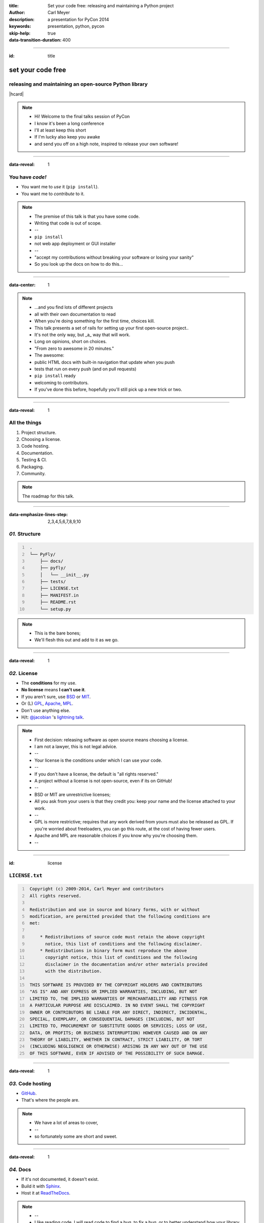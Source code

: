 :title: Set your code free: releasing and maintaining a Python project
:author: Carl Meyer
:description: a presentation for PyCon 2014
:keywords: presentation, python, pycon

:skip-help: true
:data-transition-duration: 400


----

:id: title

set your code free
==================

releasing and maintaining an open-source Python library
-------------------------------------------------------

|hcard|

.. note::

   * Hi! Welcome to the final talks session of PyCon
   * I know it's been a long conference
   * I'll at least keep this short
   * If I'm lucky also keep you awake
   * and send you off on a high note, inspired to release your own software!

----

:data-reveal: 1

You have *code!*
----------------

* You want me to *use* it (``pip install``).

* You want me to *contribute* to it.

.. note::

   * The premise of this talk is that you have some code.
   * Writing that code is out of scope.
   * --
   * ``pip install``
   * not web app deployment or GUI installer
   * --
   * "accept my contributions without breaking your software or losing your
     sanity"
   * So you look up the docs on how to do this...

----

:data-center: 1

.. image:: images/confused-traffic-sign.jpg
   :height: 700px

.. note::

   * ...and you find lots of different projects
   * all with their own documentation to read
   * When you're doing something for the first time, choices kill.
   * This talk presents a set of rails for setting up your first open-source
     project..
   * It's not the only way, but _a_ way that will work.
   * Long on opinions, short on choices.
   * "From zero to awesome in 20 minutes."
   * The awesome:
   * public HTML docs with built-in navigation that update when you push
   * tests that run on every push (and on pull requests)
   * ``pip install`` ready
   * welcoming to contributors.
   * If you've done this before, hopefully you'll still pick up a new trick or
     two.

----

:data-reveal: 1

All the things
--------------

#. Project structure.

#. Choosing a license.

#. Code hosting.

#. Documentation.

#. Testing & CI.

#. Packaging.

#. Community.

.. note::

   The roadmap for this talk.

----

:data-emphasize-lines-step: 2,3,4,5,6,7,8,9,10

*01.* Structure
---------------

.. code::
   :number-lines:

    .
    └── PyFly/
        ├── docs/
        ├── pyfly/
        │   └── __init__.py
        ├── tests/
        ├── LICENSE.txt
        ├── MANIFEST.in
        ├── README.rst
        └── setup.py

.. note::

   * This is the bare bones;
   * We'll flesh this out and add to it as we go.

----

:data-reveal: 1

*02.* License
-------------

* The **conditions** for my use.

* **No license** means **I can't use it**.

* If you aren't sure, use `BSD`_ or `MIT`_.

* Or (L) `GPL`_, `Apache`_, `MPL`_.

* Don't use anything else.

* H/t: `@jacobian`_ 's `lightning talk`_.

.. note::

   * First decision: releasing software as open source means choosing a
     license.
   * I am not a lawyer, this is not legal advice.
   * --
   * Your license is the conditions under which I can use your code.
   * --
   * If you don't have a license, the default is "all rights reserved."
   * A project without a license is not open-source, even if its on GitHub!
   * --
   * BSD or MIT are unrestrictive licenses;
   * All you ask from your users is that they credit you: keep your name and
     the license attached to your work.
   * --
   * GPL is more restrictive; requires that any work derived from yours must
     also be released as GPL. If you're worried about freeloaders, you can go
     this route, at the cost of having fewer users.
   * Apache and MPL are reasonable choices if you know why you're choosing
     them.
   * --

----

:id: license

``LICENSE.txt``
---------------

.. code::
   :number-lines:

    Copyright (c) 2009-2014, Carl Meyer and contributors
    All rights reserved.

    Redistribution and use in source and binary forms, with or without
    modification, are permitted provided that the following conditions are
    met:

        * Redistributions of source code must retain the above copyright
          notice, this list of conditions and the following disclaimer.
        * Redistributions in binary form must reproduce the above
          copyright notice, this list of conditions and the following
          disclaimer in the documentation and/or other materials provided
          with the distribution.

    THIS SOFTWARE IS PROVIDED BY THE COPYRIGHT HOLDERS AND CONTRIBUTORS
    "AS IS" AND ANY EXPRESS OR IMPLIED WARRANTIES, INCLUDING, BUT NOT
    LIMITED TO, THE IMPLIED WARRANTIES OF MERCHANTABILITY AND FITNESS FOR
    A PARTICULAR PURPOSE ARE DISCLAIMED. IN NO EVENT SHALL THE COPYRIGHT
    OWNER OR CONTRIBUTORS BE LIABLE FOR ANY DIRECT, INDIRECT, INCIDENTAL,
    SPECIAL, EXEMPLARY, OR CONSEQUENTIAL DAMAGES (INCLUDING, BUT NOT
    LIMITED TO, PROCUREMENT OF SUBSTITUTE GOODS OR SERVICES; LOSS OF USE,
    DATA, OR PROFITS; OR BUSINESS INTERRUPTION) HOWEVER CAUSED AND ON ANY
    THEORY OF LIABILITY, WHETHER IN CONTRACT, STRICT LIABILITY, OR TORT
    (INCLUDING NEGLIGENCE OR OTHERWISE) ARISING IN ANY WAY OUT OF THE USE
    OF THIS SOFTWARE, EVEN IF ADVISED OF THE POSSIBILITY OF SUCH DAMAGE.

----

:data-reveal: 1

*03.* Code hosting
------------------

* `GitHub`_.

* That's where the people are.

.. note::

   * We have a lot of areas to cover,
   * --
   * so fortunately some are short and sweet.

----

:data-reveal: 1

*04.* Docs
----------

* If it's not documented, it doesn't exist.

* Build it with `Sphinx`_.

* Host it at `ReadTheDocs`_.

.. note::

   * --
   * I like reading code. I will read code to find a bug, to fix a bug, or to
     better understand how your library does what it does.
   * But if I have to read your code to figure out how to use your thing -- I'm
     gonna choose a different library, or just write it myself instead.
   * Auto-generated API docs don't count, unless your API is very simple. A
     long list of functions and classes with their docstrings is something I
     can get from reading your code.
   * How to write your docs: fortunately another easy choice.
   * --
   * And so is where to host it.
   * The combination of Sphinx and Read The Docs makes it so ridiculously easy
     to put beautiful, usable docs online, it's a shame not to take advantage
     of that by writing some!

----

:data-emphasize-lines-step: 1,4,6,10,12

.. code::
   :number-lines:

   $ pip install sphinx
   ...

   $ cd docs/

   $ sphinx-quickstart
   ...

   Enter the root path for documentation.
   > Root path for the documentation [.]:

   ...

.. note::

   * You can write some sphinx docs in about as much time as I'll spend on the
     next two slides.
   * --
   * pip install sphinx
   * --
   * switch to the docs directory
   * --
   * run 'sphinx-quickstart'
   * --
   * answer some questions; the defaults will do

----

:data-emphasize-lines-step: 1,2,3,4,5,6,10

``docs/index.rst``
------------------

.. code:: rst
   :number-lines:

   Welcome to PyFly!
   =================
   Installing
   ----------
   Install **PyFly** with
   ``pip install PyFly``.

   Usage
   -----
   Find a route::

      import pyfly
      route = pyfly.Route('KRAP', 'CYUL')

.. note::

    * If you haven't written restructuredtext, the basics are very easy.
    * --
    * underlined headers
    * --
    * different levels of headers
    * --
    * inline formatting: strong with double asterisk
    * --
    * inline code literals
    * --
    * code blocks, automatically syntax highlighted in pretty much any language
    * If you take five minutes and write exactly this much documentation -- a
      simple usage example -- you've already made your package much more
      attractive than one without docs.

----

``make html``
-------------

.. note::

   * Run 'make html' to generate an HTML version of your docs

----

:data-center: 1
:data-fullwidth: 1

.. image:: images/docs-local.png
   :width: 1000px


----

:id: rtd
:data-fullwidth: 1
:data-center: 1

.. image:: images/rtd-create-header.png
   :width: 1000px

.. image:: images/rtd-webhook.png

----

:data-fullwidth: 1
:data-center: 1

.. image:: images/rtd-docs.png
   :width: 1000px

.. note::

   * Automatically updates the docs every time you push to the repo.

   * Can build multiple different versions (by branch or tag) and provides a
     version switcher to choose between them.

   * Good-looking, mobile-responsive theme.

   * Win!

----

:data-reveal: 1

*05.* Testing
-------------

* If it's not tested, it's broken.

.. note::

   * If code is changing over time, and you don't have automated tests for it
     (or a lot of time on your hands for testing manually), over time the
     likelihood of that code being broken approaches 1.

   * Tests are good for any code, but they are critical for open-source code
     that is getting contributions. Finding time to handle pull requests is
     hard enough, you really don't want to have to run through a bunch of
     manual tests for every pull request to verify that it didn't break things.

----

:id: matrix

================ ==== === === === ===
Versions                Python
---------------- --------------------
Django           pypy 2.7 3.2 3.3 3.4
================ ==== === === === ===
**1.4.10**
**1.5.5**
**1.6.2**
**1.7-alpha**
**master**
================ ==== === === === ===

.. note::

   A reasonable support matrix for a popular Django add-on library.

   Could be worse: with another dependency or two it would have 3 or 4
   dimensions, not just 2.

   25 boxes in that matrix. Are you gonna create 25 virtualenvs and run the
   tests 25 times for every pull request to your project? If not, your claim to
   support all those versions is purely theoretical, and almost certainly not
   true.

   Thankfully, there's a tool to help with this: ...

----

:data-reveal: 1

`tox`_ saves the day
====================

* Creates a bunch of virtualenvs.

* Runs your tests in each of them.

.. note::

   * With one command...
   * --
   * ...

----

:data-emphasize-lines-step: 2,5,6

``tox.ini``
-----------

.. code:: ini
   :number-lines:

   [tox]
   envlist = py27,py34,pypy

   [testenv]
   deps = pytest
   commands = py.test

.. note::

   * A very simple tox setup: just three Python versions, no dependencies.
   * Originally I had just 2.7 and 3.4, but I made the mistake of letting Alex
     Gaynor see my slides, and he tied me up and wouldn't let me go until I
     added PyPy.
   * There's a lot more you can do here, such as adding various versions of
     dependencies in various envs (to handle the matrix we just saw).
   * You can look at the documentation, or I'd be happy to show you some
     examples afterwards.

----

:id: running-tox
:data-small-code: 1
:data-emphasize-lines-step: 1,2,3,4,5,6,11,15,18,19,20
:data-pytest-highlight: 1

.. code::
   :number-lines:

   $ tox
   GLOB sdist-make: /.../PyFly/setup.py
   py27 create: /.../PyFly/.tox/py27
   py27 installdeps: pytest
   py27 inst: /.../PyFly/.tox/dist/PyFly-0.1.zip
   py27 runtests: commands[0] | py.test
   ================== test session starts ====================
   platform linux -- Python 2.7.6 -- py-1.4.20 -- pytest-2.5.2
   collected 3 items

   test_routes.py ...

   ================== 3 passed in 0.02 seconds ===============

   ... <same for py34 and pypy>...

   __________________ summary ________________________________
     py27: commands succeeded
     py34: commands succeeded
     pypy: commands succeeded
     congratulations :)

----

:id: all-the-time
:data-center: 1
:data-reveal: 1

*Running your tests*
====================

all the time
============

.. note::

   You get a pull request, you open a terminal, you add the source of the PR as
   a remote, you pull their branch, you run tox... wouldn't it be nice if when
   you first looked at the pull request, it already told you whether the tests
   passed or not?

   This used to be hard. Today it is easy.

----

travis-ci.org
-------------

.. note::

   Will do this for free for public GitHub projects.

   (There's also drone.io and probably others; Travis is the one I've used.)

----

:data-fullwidth: 1
:data-center: 1

.. image:: images/travis-select.png
   :width: 1000px

.. note::

   * To set it up, just go to travis-ci.org and sign in with your GitHub
     account.
   * It'll show you a list of all your public GitHub projects, and you just
     pick which ones you want to enable.
   * It will automatically set up a GitHub webhook for the projects you enable.

----

:data-emphasize-lines-step: 1,3,8

``.travis.yml``
---------------

.. code:: yaml
   :number-lines:

    language: python

    python:
      - 2.7
      - 3.4
      - pypy

    install:
      - pip install pytest

    script:
      - py.test

.. note::

   * The second thing we need to do is add a ``.travis.yml`` file to the repo,
     so Travis knows how to run our tests.
   * This example does the same thing as our earlier ``tox.ini``.
   * ...


----

:id: travis-results
:data-reveal: 1
:data-fullwidth: 1
:data-center: 1

.. image:: images/travis-results.png
   :height: 750px

.. image:: images/travis-github.png

.. note::

   Simple example of a Trav

----

*06.* Packaging
---------------

.. note::

   Oh yes, you may want people to be able to install your thing!

----

``setup.py``
------------

----

:id: setup-py
:data-small-code: 1
:data-emphasize-lines-step: 1,3,4,6,7,8,9,10,11,12,13,14,15,16

.. code:: python
   :number-lines:

    from setuptools import setup

    with open('README.rst') as fh:
        long_description = fh.read()

    setup(
        name='PyFly',
        version='0.1.2',
        description='Flying with Python',
        long_description=long_description,
        author='Carl Meyer',
        author_email='carl@oddbird.net',
        url='https://github.com/oddbird/PyFly/',
        packages=['pyfly'],
        install_requires=['six'],
        classifiers=[
            'Development Status :: 3 - Alpha',
            'License :: OSI Approved :: BSD License',
            'Programming Language :: Python',
            'Programming Language :: Python :: 2.7',
            'Programming Language :: Python :: 3',
            'Programming Language :: Python :: 3.3',
            'Programming Language :: Python :: 3.4',
        ],
    )

----

``MANIFEST.in``
---------------

.. code::

   include AUTHORS.rst
   include CHANGES.rst
   include LICENSE.txt
   include MANIFEST.in
   include README.rst
   recursive-include docs *.rst

.. note::

   When Python creates a source distribution of our package, it will include
   all of our Python packages, plus any additional files we list here.

----

:data-reveal: 1

* ``git tag v0.1.2``

* ``git push --tags``

.. note::

   * First thing to do is tag your release in git
   * and make sure you push that tag to GitHub
   * (git doesn't push tags by default)

----

:data-reveal: 1

* ``python setup.py sdist``

* ``pip install dist/PyFly-0.1.2.tar.gz``

* ``pip install twine``

* ``twine upload dist/PyFly-0.1.2.tar.gz``

* ``pip install PyFly``

* Win!

.. note::

   * "sdist" == "source distribution"
   * This is the most common format for distributing Python code, and it's a
     good choice for pure Python (no compiled extensions).
   * There is a new ``wheel`` format getting a lot of buzz, and it is very
     exciting especially for Python projects with compiled extensions, but I'm
     not going to cover it here; for your first project if it's pure Python
     code I recommend just starting with sdist.
   * ``python setup.py sdist`` will create an sdist for your package in the
     ``dist/`` subdirectory.
   * --
   * Before we upload this sdist to the package index, we want to be sure it
     works. We can use ``pip`` to install directly from that sdist and test to
     make sure it works correctly.
   * --
   * There is a ``python setup.py`` command to upload your sdist to the package
     index, but it uploads it over a non-SSL connection, so we'll instead use
     the ``twine`` tool to do it securely.
   * --
   * Before you can do this step, you need to go to the package index in your
     web browser to create an account and claim your package name.
   * Then we run ``twine upload`` to create the new version, upload its
     metadata and the sdist file.
   * Using ``--sign`` will sign your upload with your GPG key. This is a good
     idea, but if you don't have a GPG key you can leave that out.

----

:id: pug
:data-reveal: 1

For more
========

* `packaging.python.org`_

* IRC: ``#pypa`` on FreeNode

* ``distutils-sig@python.org`` mailing list

.. note::

   * Python Packaging User Guide
   * ``#pypa`` IRC channel on FreeNode
   * the ``distutils-sig`` mailing list

----

*07.* Community
---------------

.. note::

   * Making life better for people using and contributing to your software.
   * Valuing your users and contributors' time.

----

:id: semver
:data-reveal: 1

Semantic Versioning
-------------------

* X.Y.Z

* increment:

* *X* for breaking changes.

* *Y* for backwards-compatible feature additions.

* *Z* for bug fixes.

* `semver.org`_

.. note::

   * One way to value your users' time is to communicate clearly about changes
     that will affect them.
   * With semantic versioning, you can use your version numbers to communicate
     this information to them.
   * --
   * ...

----

Keep a *changelog*
==================

.. note::

   * Semantic versioning tells your users about the magnitude and type of
     changes in a release.
   * A changelog tells them exactly what has changed.

----

:id: changes
:data-small-code: 1

``CHANGES.rst``
===============

.. code:: rst

    CHANGES
    =======

    master (unreleased)
    -------------------

    2.0.3 (2014.03.19)
    -------------------

    * Fix ``get_query_set`` vs ``get_queryset``
      in ``PassThroughManager`` for Django <1.6.
      Thanks whop, Bojan Mihelac, Daniel Shapiro,
      and Matthew Schinckel for the report;
      Matthew for the fix. Merge of GH-121.

    * Fix ``FieldTracker`` with deferred model
      attributes. Thanks Michael van Tellingen.
      Merge of GH-115.

.. note::

   * A sample of what a changelog can look like.
   * People think "oh, I'll just autogenerate it from my git commit history!"
   * NOT the same as a git commit log.
   * Pulls out and highlights changes that are relevant to users.

----

Have a *CONTRIBUTING* document
------------------------------

.. note::

   * Save time for both your contributors and yourself by having a
     ``CONTRIBUTING`` document.

----

:id: contributing
:data-reveal: 1

``CONTRIBUTING.rst``
====================

* How to get set up for development.

* How to run the tests.

* What to include in a bug report.

* Coding standards, test coverage standards...

* |github-contrib|

.. |github-contrib| image:: images/github-contributing.png
                    :width: 800px

----

:data-center: 1

Keep the
========

*tests passing*
===============

.. note::

   * I'm all excited to fix a bug I've found in your project.
   * I download it, follow your contributing guidelines to get set up
   * All excited to run the tests... and some of them fail.
   * My motivation to contribute is now gone.

----

:data-center: 1

Give
====

*quick feedback*
================

.. note::

   * Another way to value your contributors' time is to respond quickly.
   * You may not have time to deal with the issue right away, but you can at
     least post a quick note thanking them for the contribution and saying
     you'll get to it later.

----

Give *credit*
=============

.. note::

   * When people pitch in, give them props!
   * In the commit message, in the changelog, in an ``AUTHORS`` file...
   * Motivates people to contribute.
   * Give commit access to helpful contributors!
   * Not as technically important with DVCS as it used to be, but a mark of
     confidence, will motivate greater involvement (and saves you work).
   * Someday you'll want to hand off maintenance...

----

Be *nice*
=========

.. note::

   * Anytime you get a bug or pull request, even if it's irritating or someone
     hasn't done their homework, it represents someone investing time and
     energy in your project. Thank them for their time and energy!
   * For every one person you communicate with directly in a public way, there
     are 10, 20, 50, 100 people watching that communication, now or later. How
     you treat contributors will affect their motivation to contribute.

----

:id: questions

Questions?
==========

`oddbird.net/set-your-code-free-preso`_

|hcard|

.. |hcard| raw:: html

   <div class="vcard">
   <a href="http://www.oddbird.net">
     <img class="logo" src="images/logo.svg" alt="OddBird" class="logo" />
   </a>
   <h3 class="fn">Carl Meyer</h3>
   <ul class="links">
     <li><a href="http://www.oddbird.net" class="org url">oddbird.net</a></li>
     <li><a href="https://twitter.com/carljm" rel="me">@carljm</a></li>
   </ul>
   </div>

.. _oddbird.net/set-your-code-free-preso: http://oddbird.net/set-your-code-free-preso
.. _BSD: http://opensource.org/licenses/BSD-3-Clause
.. _MIT: http://opensource.org/licenses/MIT
.. _GPL: http://opensource.org/licenses/gpl-license
.. _Apache: http://opensource.org/licenses/Apache-2.0
.. _MPL: http://opensource.org/licenses/MPL-2.0
.. _@jacobian: https://twitter.com/jacobian
.. _lightning talk: http://www.youtube.com/watch?v=vhuF0oalOi8
.. _GitHub: https://github.com/
.. _Sphinx: http://sphinx-doc.org/
.. _ReadTheDocs: https://readthedocs.org/
.. _tox: http://tox.readthedocs.org/en/latest/
.. _semver.org: http://semver.org
.. _Python Packaging User Guide: http://packaging.python.org/
.. _packaging.python.org: http://packaging.python.org/
